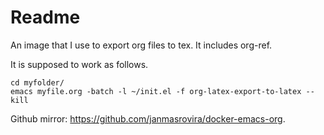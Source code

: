 * Readme
  An image that I use to export org files to tex. It includes org-ref.

  It is supposed to work as follows.
  #+begin_example
  cd myfolder/
  emacs myfile.org -batch -l ~/init.el -f org-latex-export-to-latex --kill
  #+end_example

  Github mirror: [[https://github.com/janmasrovira/docker-emacs-org]].
